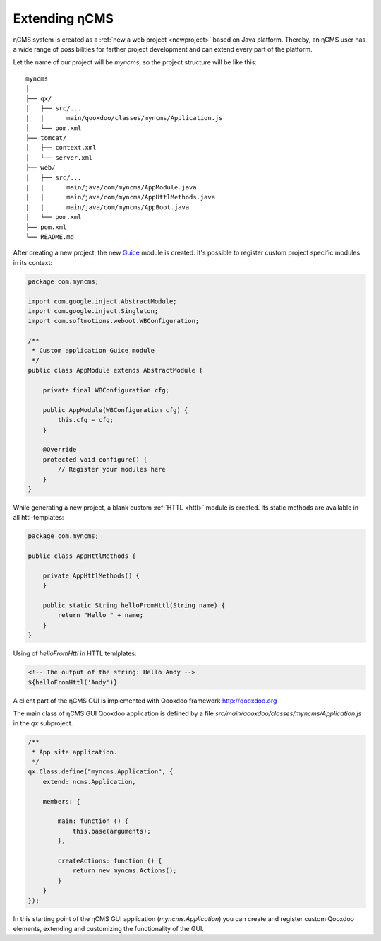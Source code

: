 .. _extending:

Extending ηCMS
==============

ηCMS system is created as a :ref:`new a web project <newproject>` based on Java platform.
Thereby, an ηCMS user has a wide range of possibilities for farther project development
and can extend every part of the platform.

Let the name of our project will be `myncms`,
so the project structure will be like this::

    myncms
    │
    ├── qx/
    │   ├── src/...
    |   |      main/qooxdoo/classes/myncms/Application.js
    │   └── pom.xml
    ├── tomcat/
    │   ├── context.xml
    │   └── server.xml
    ├── web/
    │   ├── src/...
    |   |      main/java/com/myncms/AppModule.java
    |   |      main/java/com/myncms/AppHttlMethods.java
    |   |      main/java/com/myncms/AppBoot.java
    │   └── pom.xml
    ├── pom.xml
    └── README.md



After creating a new project, the new `Guice <https://github.com/google/guice>`_
module is created. It's possible to register custom project specific modules in its context:

.. code-block:: java

    package com.myncms;

    import com.google.inject.AbstractModule;
    import com.google.inject.Singleton;
    import com.softmotions.weboot.WBConfiguration;

    /**
     * Custom application Guice module
     */
    public class AppModule extends AbstractModule {

        private final WBConfiguration cfg;

        public AppModule(WBConfiguration cfg) {
            this.cfg = cfg;
        }

        @Override
        protected void configure() {
            // Register your modules here
        }
    }

While generating a new project, a blank custom :ref:`HTTL <httl>` module is created.
Its static methods are available in all httl-templates:

.. code-block:: java

    package com.myncms;

    public class AppHttlMethods {

        private AppHttlMethods() {
        }

        public static String helloFromHttl(String name) {
            return "Hello " + name;
        }
    }

Using of `helloFromHttl` in HTTL temlplates:

.. code-block:: html

    <!-- The output of the string: Hello Andy -->
    ${helloFromHttl('Andy')}

A client part of the ηCMS GUI is implemented
with Qooxdoo framework http://qooxdoo.org

The main class of ηCMS GUI Qooxdoo application is defined by a
file `src/main/qooxdoo/classes/myncms/Application.js` in the `qx` subproject.

.. code-block:: js

    /**
     * App site application.
     */
    qx.Class.define("myncms.Application", {
        extend: ncms.Application,

        members: {

            main: function () {
                this.base(arguments);
            },

            createActions: function () {
                return new myncms.Actions();
            }
        }
    });

In this starting point of the ηCMS GUI application (`myncms.Application`)
you can create and register custom Qooxdoo elements,
extending and customizing the functionality of the GUI.

